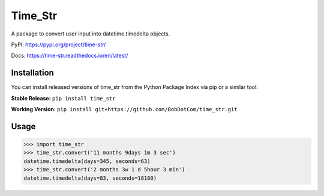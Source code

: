 ********
Time_Str
********

A package to convert user input into datetime.timedelta objects.
|Status badge|

.. |Status badge| image:: https://github.com/BobDotCom/time_str/workflows/Python%20Package/badge.svg
   :target: https://github.com/BobDotCom/time_str/workflows/Python%20Package

PyPI: https://pypi.org/project/time-str/

Docs: https://time-str.readthedocs.io/en/latest/

Installation
############

You can install released versions of time_str from the Python Package Index via pip or a similar tool:

**Stable Release:** ``pip install time_str``

**Working Version:** ``pip install git+https://github.com/BobDotCom/time_str.git``

Usage
#####
.. code-block:: python

    >>> import time_str
    >>> time_str.convert('11 months 9days 1m 3 sec')
    datetime.timedelta(days=345, seconds=63)
    >>> time_str.convert('2 months 3w 1 d 5hour 3 min')
    datetime.timedelta(days=83, seconds=18180)
